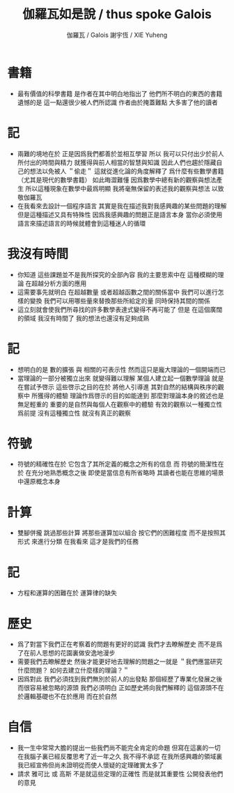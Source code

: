 #+TITLE:  伽羅瓦如是說 / thus spoke Galois
#+AUTHOR: 伽羅瓦 / Galois
#+AUTHOR: 謝宇恆 / XIE Yuheng

* 書籍
  * 最有價值的科學書籍
    是作者在其中明白地指出了
    他們所不明白的東西的書籍
    遺憾的是
    這一點還很少被人們所認識
    作者由於掩蓋難點
    大多害了他的讀者
* 記
  * 兩難的境地在於
    正是因爲我們都善於並相互學習
    所以 我可以只付出少於前人所付出的時間與精力
    就獲得與前人相當的智慧與知識
    因此人們也趨於隱藏自己的想法以免被人 ＂偷走＂
    這就從進化論的角度解釋了
    爲什麼有些數學書籍 （尤其是現代的數學書籍） 如此晦澀難懂
    因爲數學中總有新的觀察與想法產生
    所以這種現象在數學中最爲明顯
    我將毫無保留的表述我的觀察與想法
    以致敬伽羅瓦
  * 在我看來去設計一個程序語言
    其實是我在描述我對我感興趣的某些問題的理解
    但是這種描述又具有特殊性
    因爲我感興趣的問題正是語言本身
     當你必須使用語言來描述語言的時候就體會到這種迷人的循環
* 我沒有時間
  * 你知道 這些課題並不是我所探究的全部內容
    我的主要思索中在 這種模糊的理論 在超越分析方面的應用
  * 這需要事先就明白
    在超越數量 或者超越函數之間的關係當中
    我們可以進行怎樣的變換
    我們可以用哪些量來替換那些所給定的量
    同時保持其間的關係
  * 這立刻就會使我們所尋找的許多數學表達式變得不再可能了
    但是
    在這個廣闊的領域
    我沒有時間了
    我的想法也還沒有足夠成熟
* 記
  * 想明白的是
    數的擴張 與 相關的可表示性
    然而這只是龐大理論的一個開端而已
  * 當理論的一部分被獨立出來
    就變得難以理解
    某個人建立起一個數學理論
    就是在嘗試予啓示
    這些啓示之目的在於
    將他人引導進
    其對自然的結構與秩序的觀察中
    所獲得的體驗
    理論作爲啓示的目的如能達到
    那麼對理論本身的敘述也是無足輕重的
    重要的是自然與每個人在觀察中的體驗
    有效的觀察以一種獨立性爲前提
    沒有這種獨立性 就沒有真正的觀察
* 符號
  * 符號的精確性在於
    它包含了其所定義的概念之所有的信息
    而
    符號的簡潔性在於
    在充分地熟悉概念之後
    即使是當信息有所省略時
    其讀者也能在思維的場景中還原概念本身
* 計算
  * 雙腳併攏 跳過那些計算
    將那些運算加以組合
    按它們的困難程度
    而不是按照其形式
    來進行分類
    在我看來
    這才是我們的任務
* 記
  * 方程和運算的困難在於 運算律的缺失
* 歷史
  * 爲了對當下我們正在考察着的問題有更好的認識
    我們才去瞭解歷史
    而不是爲了在前人思想的花園裏做安逸地漫步
  * 需要我們去瞭解歷史
    然後才能更好地去理解的問題之一就是
    ＂我們應當研究什麼問題？ 如何去建立什麼樣的理論？＂
  * 因爲對此
    我們必須找到我們無別於前人的出發點
    那個經歷了專業化發展之後 而很容易被忽略的源頭
    我們必須明白
    正如歷史將向我們解釋的
    這個源頭不在於邏輯基礎也不在於應用
    而在於自然
* 自信
  * 我一生中常常大膽的提出一些我們尚不能完全肯定的命題
    但寫在這裏的一切
    在我腦子裏已經反覆思考了近一年之久
    我不得不承認
    在我所感興趣的領域裏
    我已經宣佈但尚未證明從而使人懷疑的定理確實太多了
  * 請求 雅可比 或 高斯
    不是就這些定理的正確性
    而是就其重要性
    公開發表他們的意見
